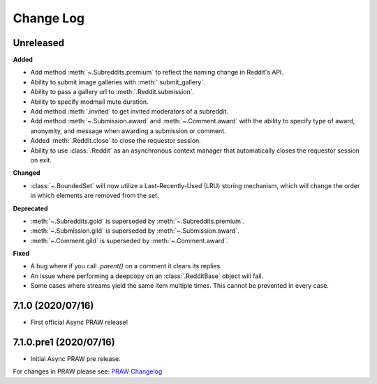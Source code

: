 Change Log
==========

Unreleased
----------

**Added**

* Add method :meth:`~.Subreddits.premium` to reflect the naming change in Reddit's API.
* Ability to submit image galleries with :meth:`.submit_gallery`.
* Ability to pass a gallery url to :meth:`.Reddit.submission`.
* Ability to specify modmail mute duration.
* Add method :meth:`.invited` to get invited moderators of a subreddit.
* Add method :meth:`~.Submission.award` and :meth:`~.Comment.award` with the ability to
  specify type of award, anonymity, and message when awarding a submission or comment.
* Added :meth:`.Reddit.close` to close the requestor session.
* Ability to use :class:`.Reddit` as an asynchronous context manager that automatically
  closes the requestor session on exit.

**Changed**

* :class:`~.BoundedSet` will now utilize a Last-Recently-Used (LRU) storing mechanism,
  which will change the order in which elements are removed from the set.

**Deprecated**

* :meth:`~.Subreddits.gold` is superseded by :meth:`~.Subreddits.premium`.
* :meth:`~.Submission.gild` is superseded by :meth:`~.Submission.award`.
* :meth:`~.Comment.gild` is superseded by :meth:`~.Comment.award`.

**Fixed**

* A bug where if you call `.parent()` on a comment it clears its replies.
* An issue where performing a deepcopy on an :class:`.RedditBase` object will fail.
* Some cases where streams yield the same item multiple times. This cannot be
  prevented in every case.

7.1.0 (2020/07/16)
------------------

* First official Async PRAW release!


7.1.0.pre1 (2020/07/16)
-----------------------

* Initial Async PRAW pre release.


For changes in PRAW please see: `PRAW Changelog
<https://praw.readthedocs.io/en/latest/pages/changelog.html>`_
